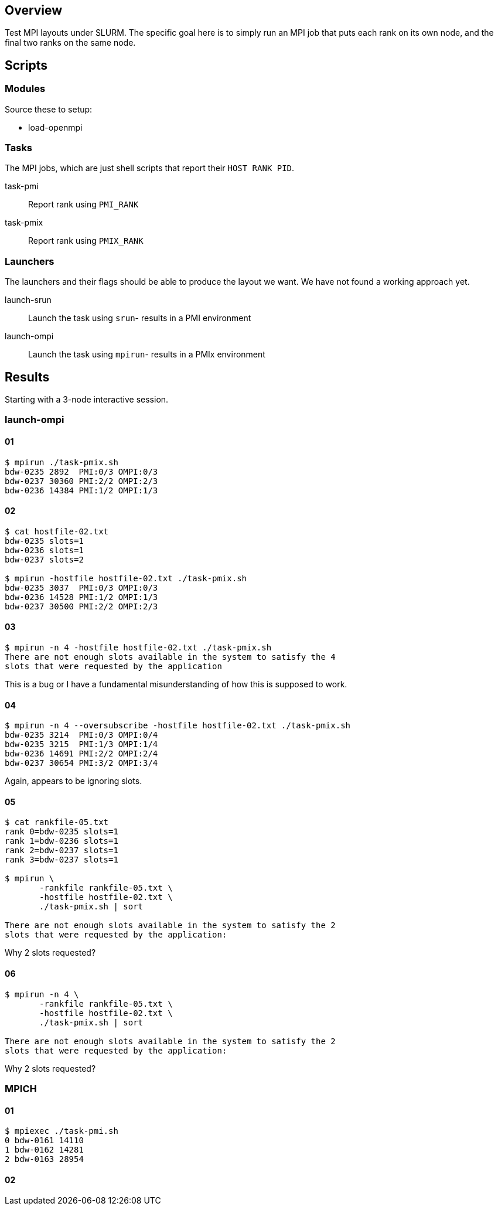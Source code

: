 
== Overview

Test MPI layouts under SLURM.  The specific goal here is to simply run an MPI job that puts each rank on its own node, and the final two ranks on the same node.

== Scripts

=== Modules

Source these to setup:

* load-openmpi

=== Tasks

The MPI jobs, which are just shell scripts that report their `HOST RANK PID`.

task-pmi::
Report rank using `PMI_RANK`

task-pmix::
Report rank using `PMIX_RANK`

=== Launchers

The launchers and their flags should be able to produce the layout we want.  We have not found a working approach yet.

launch-srun::
Launch the task using `srun`- results in a PMI environment +

launch-ompi::
Launch the task using `mpirun`- results in a PMIx environment

== Results

Starting with a 3-node interactive session.

=== launch-ompi

==== 01

----
$ mpirun ./task-pmix.sh
bdw-0235 2892  PMI:0/3 OMPI:0/3
bdw-0237 30360 PMI:2/2 OMPI:2/3
bdw-0236 14384 PMI:1/2 OMPI:1/3
----

==== 02

----
$ cat hostfile-02.txt
bdw-0235 slots=1
bdw-0236 slots=1
bdw-0237 slots=2

$ mpirun -hostfile hostfile-02.txt ./task-pmix.sh
bdw-0235 3037  PMI:0/3 OMPI:0/3
bdw-0236 14528 PMI:1/2 OMPI:1/3
bdw-0237 30500 PMI:2/2 OMPI:2/3
----

==== 03

----
$ mpirun -n 4 -hostfile hostfile-02.txt ./task-pmix.sh
There are not enough slots available in the system to satisfy the 4
slots that were requested by the application
----

This is a bug or I have a fundamental misunderstanding of how this is supposed to work.

==== 04

----
$ mpirun -n 4 --oversubscribe -hostfile hostfile-02.txt ./task-pmix.sh
bdw-0235 3214  PMI:0/3 OMPI:0/4
bdw-0235 3215  PMI:1/3 OMPI:1/4
bdw-0236 14691 PMI:2/2 OMPI:2/4
bdw-0237 30654 PMI:3/2 OMPI:3/4
----

Again, appears to be ignoring slots.

==== 05

----
$ cat rankfile-05.txt
rank 0=bdw-0235 slots=1
rank 1=bdw-0236 slots=1
rank 2=bdw-0237 slots=1
rank 3=bdw-0237 slots=1

$ mpirun \
       -rankfile rankfile-05.txt \
       -hostfile hostfile-02.txt \
       ./task-pmix.sh | sort

There are not enough slots available in the system to satisfy the 2
slots that were requested by the application:
----

Why 2 slots requested?

==== 06

----
$ mpirun -n 4 \
       -rankfile rankfile-05.txt \
       -hostfile hostfile-02.txt \
       ./task-pmix.sh | sort

There are not enough slots available in the system to satisfy the 2
slots that were requested by the application:
----

Why 2 slots requested?

=== MPICH

==== 01

----
$ mpiexec ./task-pmi.sh
0 bdw-0161 14110
1 bdw-0162 14281
2 bdw-0163 28954
----

==== 02
